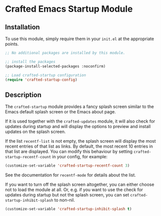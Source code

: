 * Crafted Emacs Startup Module

** Installation

To use this module, simply require them in your =init.el= at the appropriate
points.

#+begin_src emacs-lisp
;; No additional packages are installed by this module.

;; install the packages
(package-install-selected-packages :noconfirm)

;; Load crafted-startup configuration
(require 'crafted-startup-config)
#+end_src

** Description

The =crafted-startup= module provides a fancy splash screen similar to the Emacs
default splash screen or the Emacs about page.

If it is used together with the =crafted-updates= module, it will also check for
updates during startup and will display the options to preview and install
updates on the splash screen.

If the list =recentf-list= is not empty, the splash screen will display the most
recent entries of that list as links. By default, the most recent 10 entries
in that list are displayed. You can modify this behaviour by setting
=crafted-startup-recentf-count= in your config, for example:

#+begin_src emacs-lisp
  (customize-set-variable 'crafted-startup-recentf-count 3)
  #+end_src

See the documentation for =recentf-mode= for details about the list.

If you want to turn off the splash screen altogether, you can either choose
not to load the module at all. Or, e.g. if you want to use the check for updates
during startup but not the splash screen, you can set
=crafted-startup-inhibit-splash= to non-nil.

#+begin_src emacs-lisp
  (customize-set-variable 'crafted-startup-inhibit-splash t)
#+end_src
